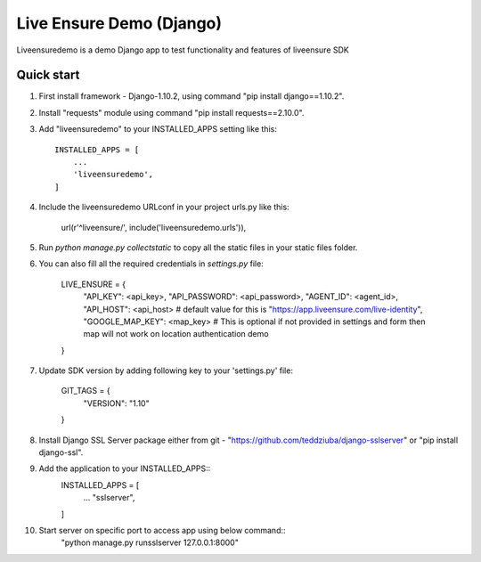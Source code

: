 =====
Live Ensure Demo (Django)
=====

Liveensuredemo is a demo Django app to test functionality and features of liveensure SDK


Quick start
-----------

1. First install framework - Django-1.10.2, using command "pip install django==1.10.2".

2. Install "requests" module using command "pip install requests==2.10.0". 

3. Add "liveensuredemo" to your INSTALLED_APPS setting like this::

    INSTALLED_APPS = [
        ...
        'liveensuredemo',
    ]

4. Include the liveensuredemo URLconf in your project urls.py like this:

    url(r'^liveensure/', include('liveensuredemo.urls')),

5. Run `python manage.py collectstatic` to copy all the static files in your static files folder.

6. You can also fill all the required credentials in `settings.py` file:
	
	LIVE_ENSURE = {
	    "API_KEY": <api_key>,
	    "API_PASSWORD": <api_password>,
	    "AGENT_ID": <agent_id>,
	    "API_HOST": <api_host> # default value for this is "https://app.liveensure.com/live-identity",
            "GOOGLE_MAP_KEY": <map_key> # This is optional if not provided in settings and form then map will not work on location authentication demo
	}

7. Update SDK version by adding following key to your 'settings.py' file:

	GIT_TAGS = {
    		"VERSION": "1.10"
	}

8. Install Django SSL Server package either from git - "https://github.com/teddziuba/django-sslserver" or "pip install django-ssl".

9. Add the application to your INSTALLED_APPS::
	INSTALLED_APPS = [
		...
		"sslserver",
	]

10. Start server on specific port to access app using below command::
	"python manage.py runsslserver 127.0.0.1:8000"
